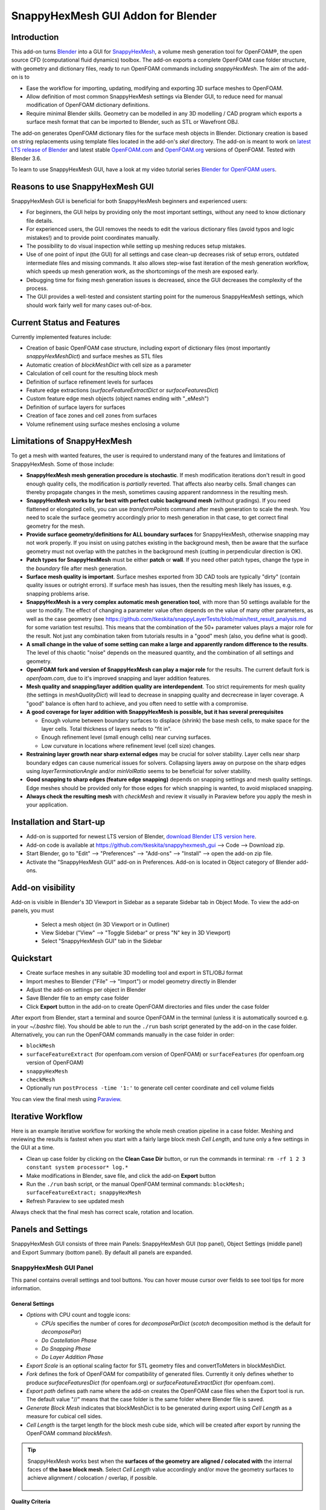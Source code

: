 SnappyHexMesh GUI Addon for Blender
===================================

.. image:: images/shmg_example_and_panel.png

Introduction
------------

This add-on turns `Blender <https://www.blender.org>`_
into a GUI for
`SnappyHexMesh <https://openfoamwiki.net/index.php/SnappyHexMesh>`_,
a volume mesh generation tool for
OpenFOAM®, the open source CFD (computational fluid dynamics) toolbox.
The add-on exports a complete OpenFOAM case folder structure, with
geometry and dictionary files, ready to run OpenFOAM commands
including *snappyHexMesh*. The aim of the add-on is to

* Ease the workflow for importing, updating, modifying and exporting
  3D surface meshes to OpenFOAM.
* Allow definition of most common SnappyHexMesh settings via Blender
  GUI, to reduce need for manual modification of OpenFOAM dictionary
  definitions.
* Require minimal Blender skills. Geometry can be modelled in any 3D
  modelling / CAD program which exports a surface mesh format that can
  be imported to Blender, such as STL or Wavefront OBJ.

The add-on generates OpenFOAM dictionary files for the surface mesh
objects in Blender. Dictionary creation is based on string
replacements using template files located in the
add-on's *skel* directory. The add-on is meant to work on
`latest LTS release of Blender <https://www.blender.org/download/LTS/>`_
and latest stable
`OpenFOAM.com <https://www.openfoam.com/>`_ and
`OpenFOAM.org <https://openfoam.org/>`_
versions of OpenFOAM.
Tested with Blender 3.6.

To learn to use SnappyHexMesh GUI, have a look at my video tutorial series
`Blender for OpenFOAM users <http://tkeskita.kapsi.fi/blender/>`_.

Reasons to use SnappyHexMesh GUI
--------------------------------

SnappyHexMesh GUI is beneficial for both SnappyHexMesh beginners and
experienced users:

* For beginners, the GUI helps by providing only the most important
  settings, without any need to know dictionary file details.
* For experienced users, the GUI removes the needs to edit the various
  dictionary files (avoid typos and logic mistakes!) and to provide
  point coordinates manually.
* The possibility to do visual inspection while setting up meshing
  reduces setup mistakes.
* Use of one point of input (the GUI) for all settings and case
  clean-up decreases risk of setup errors, outdated intermediate files
  and missing commands. It also allows step-wise fast iteration of the
  mesh generation workflow, which speeds up mesh generation work, as
  the shortcomings of the mesh are exposed early.
* Debugging time for fixing mesh generation issues is decreased,
  since the GUI decreases the complexity of the process.
* The GUI provides a well-tested and consistent starting point for the
  numerous SnappyHexMesh settings, which should work fairly well for
  many cases out-of-box.

Current Status and Features
---------------------------

Currently implemented features include:

* Creation of basic OpenFOAM case structure, including export of
  dictionary files (most importantly *snappyHexMeshDict*) and surface
  meshes as STL files
* Automatic creation of *blockMeshDict* with cell size as a parameter
* Calculation of cell count for the resulting block mesh
* Definition of surface refinement levels for surfaces
* Feature edge extractions (*surfaceFeatureExtractDict* or *surfaceFeaturesDict*)
* Custom feature edge mesh objects (object names ending with "_eMesh")
* Definition of surface layers for surfaces
* Creation of face zones and cell zones from surfaces
* Volume refinement using surface meshes enclosing a volume

Limitations of SnappyHexMesh
----------------------------

To get a mesh with wanted features, the user is required to
understand many of the features and limitations of SnappyHexMesh. Some
of those include:

* **SnappyHexMesh mesh generation procedure is stochastic**. If mesh
  modification iterations don't result in good enough quality cells, the
  modification is *partially* reverted. That affects also nearby
  cells. Small changes can thereby propagate changes in the mesh,
  sometimes causing apparent randomness in the resulting mesh.
* **SnappyHexMesh works by far best with perfect cubic background mesh**
  (without gradings). If you need flattened or elongated cells, you can
  use `transformPoints` command after mesh generation to scale the
  mesh. You need to scale the surface geometry accordingly prior to mesh
  generation in that case, to get correct final geometry for the mesh.
* **Provide surface geometry/definitions for ALL boundary surfaces**
  for SnappyHexMesh, otherwise snapping may not work properly. If you
  insist on using patches existing in the background mesh, then be
  aware that the surface geometry must not overlap with the patches in
  the background mesh (cutting in perpendicular direction is OK).
* **Patch types for SnappyHexMesh** must be either **patch** or **wall**.
  If you need other patch types, change the type in the `boundary`
  file after mesh generation.
* **Surface mesh quality is important**. Surface meshes exported from
  3D CAD tools are typically "dirty" (contain quality issues or outright
  errors). If surface mesh has issues, then the resulting mesh likely
  has issues, e.g. snapping problems arise.
* **SnappyHexMesh is a very complex automatic mesh generation tool**,
  with more than 50 settings available for the user to modify. The
  effect of changing a parameter value often depends on the value of
  many other parameters, as well as the case geometry (see
  https://github.com/tkeskita/snappyLayerTests/blob/main/test_result_analysis.md
  for some variation test results). This means that the combination of
  the 50+ parameter values plays a major role for the result. Not just
  any combination taken from tutorials results in a "good" mesh (also,
  you define what is good).
* **A small change in the value of some setting can make a large and
  apparently random difference to the results**. The level of this
  chaotic "noise" depends on the measured quantity, and the
  combination of all settings and geometry.
* **OpenFOAM fork and version of SnappyHexMesh can play a major role** for the
  results. The current default fork is *openfoam.com*, due to it's improved
  snapping and layer addition features.
* **Mesh quality and snapping/layer addition quality are
  interdependent**. Too strict requirements for mesh quality (the
  settings in *meshQualityDict*) will lead to decrease in snapping
  quality and decrecrease in layer coverage. A "good" balance is often
  hard to achieve, and you often need to settle with a compromise.
* **A good coverage for layer addition with SnappyHexMesh is possible,
  but it has several prerequisites**

  * Enough volume between boundary surfaces to displace (shrink) the
    base mesh cells, to make space for the layer cells. Total
    thickness of layers needs to "fit in".
  * Enough refinement level (small enough cells) near curving surfaces.
  * Low curvature in locations where refinement level (cell size)
    changes.
* **Restraining layer growth near sharp external edges** may be
  crucial for solver stability. Layer cells near sharp boundary edges
  can cause numerical issues for solvers. Collapsing layers away on
  purpose on the sharp edges using `layerTerminationAngle` and/or
  `minVolRatio` seems to be beneficial for solver stability.
* **Good snapping to sharp edges (feature edge snapping)** depends on
  snapping settings and mesh quality settings. Edge meshes should be
  provided only for those edges for which snapping is wanted, to avoid
  misplaced snapping.
* **Always check the resulting mesh** with `checkMesh` and review it
  visually in Paraview before you apply the mesh in your application.

Installation and Start-up
-------------------------

* Add-on is supported for newest LTS version of Blender,
  `download Blender LTS version here <https://www.blender.org/download/LTS/>`_.
* Add-on code is available at https://github.com/tkeskita/snappyhexmesh_gui
  --> Code --> Download zip.
* Start Blender, go to "Edit" --> "Preferences" --> "Add-ons" --> "Install"
  --> open the add-on zip file.
* Activate the "SnappyHexMesh GUI" add-on in Preferences.
  Add-on is located in Object category of Blender add-ons.

Add-on visibility
-----------------

Add-on is visible in Blender's 3D Viewport in Sidebar as a separate
Sidebar tab in Object Mode. To view the add-on panels, you must

  * Select a mesh object (in 3D Viewport or in Outliner)
  * View Sidebar ("View" --> "Toggle Sidebar" or press "N" key in 3D Viewport)
  * Select "SnappyHexMesh GUI" tab in the Sidebar

Quickstart
----------

* Create surface meshes in any suitable 3D modelling tool and export
  in STL/OBJ format
* Import meshes to Blender ("File" --> "Import")
  or model geometry directly in Blender
* Adjust the add-on settings per object in Blender
* Save Blender file to an empty case folder
* Click **Export** button in the add-on to create OpenFOAM directories
  and files under the case folder

After export from Blender, start a terminal and source OpenFOAM in the
terminal (unless it is automatically sourced e.g. in your
`~/.bashrc` file). You should be able to run the ``./run`` bash script
generated by the add-on in the case folder. Alternatively, you can run
the OpenFOAM commands manually in the case folder in order:

* ``blockMesh``
* ``surfaceFeatureExtract`` (for openfoam.com version of OpenFOAM) or
  ``surfaceFeatures`` (for openfoam.org version of OpenFOAM)
* ``snappyHexMesh``
* ``checkMesh``
* Optionally run ``postProcess -time '1:'`` to generate cell center coordinate and cell volume fields

You can view the final mesh using `Paraview <https://www.paraview.org>`_.

Iterative Workflow
------------------

Here is an example iterative workflow for working the whole mesh
creation pipeline in a case folder. Meshing and reviewing the results
is fastest when you start with a fairly large block mesh *Cell
Length*, and tune only a few settings in the GUI at a time.

* Clean up case folder by clicking on the **Clean Case Dir** button, or run the commands in terminal: ``rm -rf 1 2 3 constant system processor* log.*``
* Make modifications in Blender, save file, and click the add-on **Export** button
* Run the ``./run`` bash script, or the manual OpenFOAM terminal commands: ``blockMesh; surfaceFeatureExtract; snappyHexMesh``
* Refresh Paraview to see updated mesh

Always check that the final mesh has correct scale, rotation and location.

Panels and Settings
-------------------

SnappyHexMesh GUI consists of three main Panels: SnappyHexMesh GUI
(top panel), Object Settings (middle panel) and Export Summary (bottom
panel). By default all panels are expanded.

.. image:: images/shmg_ui.png

SnappyHexMesh GUI Panel
^^^^^^^^^^^^^^^^^^^^^^^

This panel contains overall settings and tool buttons.
You can hover mouse cursor over fields to see tool tips for more
information.

General Settings
................

* *Options* with CPU count and toggle icons:

  * *CPUs* specifies the number of cores for *decomposeParDict*
    (*scotch* decomposition method is the default for *decomposePar*)
  * *Do Castellation Phase*
  * *Do Snapping Phase*
  * *Do Layer Addition Phase*

* *Export Scale* is an optional scaling factor for STL geometry
  files and convertToMeters in blockMeshDict.
* *Fork* defines the fork of OpenFOAM for compatibility of generated files.
  Currently it only defines whether to produce *surfaceFeaturesDict*
  (for openfoam.org) or *surfaceFeatureExtractDict* (for
  openfoam.com).
* *Export path* defines path name where the add-on creates the OpenFOAM
  case files when the Export tool is run. The default value "//" means
  that the case folder is the same folder where Blender file is saved.
* *Generate Block Mesh* indicates that blockMeshDict is to be generated
  during export using *Cell Length* as a measure for cubical cell sides.
* *Cell Length* is the target length for the block mesh cube side,
  which will be created after export by running the OpenFOAM command
  *blockMesh*.

.. tip::

  SnappyHexMesh works best when the **surfaces of the geometry are
  aligned / colocated with** the internal faces of **the base block
  mesh**.  Select *Cell Length* value accordingly and/or move the
  geometry surfaces to achieve alignment / colocation / overlap, if
  possible.

  .. figure:: images/block_mesh_alignment.png

Quality Criteria
................

* *Disable All Quality Criteria* uses such values for the
  *meshQualityDict* parameters that all quality checks made by
  *snappyHexMesh* pass. The resulting mesh is maximally snapped and
  layered, so this option is useful for testing that surface meshes,
  refinements and feature edges applied in a case work well for
  Snappy. With this option enabled, you can see what Snappy is able to
  create when it is allowed to create maximally bad cells. However,
  since the quality of such a mesh for numerical solution can be
  extremely poor, the use of the mesh with a solver typically
  fails. That is the reason to have quality parameters, and it also
  means that **practically always there is a compromise between
  the numerical quality of the mesh and the quality of snapping/layering**.

  Note that mesh quality parameters below are hidden when this option
  is enabled. A warning text above *Export* button appears when this
  option is enabled.

* *Max Non-Ortho* is a maximum value for the measure of how much
  the internal face normal direction deviates from the vector
  connecting the two cell centers ("owner" and "neighbor" cells of the
  face).

.. note::

  *Max Non-Ortho* may be the most important mesh quality parameter. A small
  value produces mesh that is good for the numerical solution of flow
  equations. However, a small value restricts snapping and addition of
  surface layers. Meanwhile, a large value yields a mesh that snaps to
  surfaces better and allows better surface layer coverage, but the
  mesh may cause numerical issues for some solvers. The current
  default setup uses a small value (35) for the snapping phase, and a
  large value (65) for the *Relaxed Max Non-Ortho* option applied in
  the layer addition phase.
  Note: Typical range is 35 <= *Max Non-Ortho* <= 80.
  Values higher than 65 may require usage of special numerical schemes
  which can handle the high non-orthogonality.

* *Max Internal Skewness* (*maxInternalSkewness* property in
  *meshQualityDict*) is the smallest distance from the center of an
  internal face to the line connecting cell centers, normalized by the
  line length.

* *Max Boundary Skewness* (*maxBoundarySkewness* property in
  *meshQualityDict*) calculates boundary face skewness using a
  hypothetical mirror cell on the outside.

.. note::

  *Max Internal Skewness* and *Max Boundary Skewness* play a role for solver stability,
  especially for cases with boundary layers, as high skewness
  typically is an issue for thin/flat cells. If skewness is too large,
  the solution tends to diverge, e.g. cell velocity magnitude
  increases to unrealistic proportions. If you experience stability
  issues with the mesh, try to decrease the skewness values.
  The cost is decreased layer coverage.

* *Min Triangle Twist* defines a minimum allowed value for twist of cell
  faces.

.. note::

  *Min Triangle Twist* is another important mesh quality parameter in
  practice. A value close to one will produce flat faces, at the cost
  of worse snapping. Values below one allow creation of
  twisted faces, which may cause numerical issues for some solvers. The
  default value 0.6 allows for some twisting, so if the resulting mesh
  exhibits numerical issues, try to increase this value to e.g. 0.7 or 0.8.

* *Min Vol Ratio* (*minVolRatio* property in *meshQualityDict*) is
  useful to force layers to collapse, to avoid creation of flat
  sliver cells, which may cause solver divergence.

Snapping Options
................

* *Feature Snap Iter* defines the number of iterations for snapping to
  feature edges. With zero iterations, SnappyHexMesh does no effort to
  move cell vertices to sharp edges. This allows good quality cells to be
  created, but it also creates unsharp or bevelled edges in the mesh.

.. note::

  Layer Addition may create diverging cells if Feature Snapping is
  applied and if cell edges don't snap to edges perfectly. Therefore the
  add-on shows a warning *Feature Snap Iters may create bad layers* if
  *Feature Snap Iter* is larger than zero and if *Do Layer Addition
  Phase* option is enabled.


Layer Addition Global Options
.............................

These options are visible only if *Do Layer Addition Phase* option is
enabled.

.. warning::

   Addition of layers may create a mesh which causes numerical issues
   for some solvers.

* *Relaxed Max Non-Ortho* is the maximum non-orthogonality applied only
  for the Layer Addition phase.
* *Feature Angle* defines the edge angle for feature detection. When
  angle is larger than this value, layers are collapsed (removed) at
  the edge. This affects layer building near corners. A large value
  creates layers which fill sharp corners, while a low value removes
  layers near corners.

.. figure:: images/layer_feature_angle.png

* *Expansion Ratio* is the ratio of layer target thicknesses. Value larger than
  one will result in increasing layer thickness (from walls inwards).
* *Final Thickness* is the relative ratio of the final layer thickness
  to the base cell side length.
* *Min Thickness* is the minimum accepted relative layer thickness for
  any layer.
* *layerTerminationAngle* (OpenFOAM.com option in *snappyHexMeshDict*)
  defines a maximum allowed angle for external surface curvature in
  layer addition. If angle is larger than the value given (edge is
  sharp enough), then layers are collapsed. Collapsing layers away
  near sharp edges seems to be helpful for solver stability (e.g. to
  avoid artificially high velocity in nearby cells due to numerical
  issues).

.. tip::

  Layer addition seems to work better with openfoam.com version of
  *snappyHexMesh* than with the openfoam.org version. For openfoam.org
  version, you can try to add layers incrementally, only one or two layers at
  a time. To do that, disable *Do Castellation Phase* and
  *Do Snapping Phase* options, modify the *Final Thickness* and
  *Min Thickness* parameters, *Export*, and then run *snappyHexMesh*
  again.

Operators
.........

The panel buttons launch the following operators:

* **Apply LocRotScale For All** resets the Object Transformation
  Properties (Location, Rotation and Scale) of all mesh objects to
  default values. This makes measurement values always unambiguous,
  regardless of whether you have the Local or Global Value option
  enabled. It is suggested to run this tool before mesh modifications
  to avoid possibility of accidentally inputting wrong values.
* **Clean Mesh** is a simple mesh cleaning operator, meant for
  rudimentary CAD mesh clean up. The operator goes through every selected mesh
  object. It merges vertices which are located closer than the *Merge
  Distance* option value given on the right side of the button. The
  operator also recalculates outward surface normals for all
  meshes. Number of merged vertices per object is given as return info
  from the operator. Note: Object scaling may affect the result.
  It is suggested to run *Apply LocRotScale For All* before running this operation.
* **Add Location In Mesh Object** will add an Empty object named like
  *Location In Mesh region0* to Blender scene. The *region0* part in the
  object name is the name of the region (the default region name when
  the mesh contains only one mesh region is *region0*). If only one
  *Location In Mesh* empty object exists, the coordinates of this object
  is applied to specify the *LocationInMesh* coordinates. If no
  *Location In Mesh* empty objects exist, zero coordinates are used for
  *LocationInMesh*. If several such objects exist, then a list of
  object locations and names are exported to *LocationsInMesh*
  (openfoam.com option for multi-region meshing) section of snappyHexMeshDict.
* **Clean Case Dir** command removes directory names *1-9, constant*,
  *system* and *processor\** if they exist in the *Export path*. This
  effectively cleans up the case folder from any lingering OpenFOAM
  files, so that after running *Export*, the case folder should
  contain only fresh files, ready for OpenFOAM.
* **Export** tool creates and saves the OpenFOAM case files under
  *Export path* using the overall settings in this panel and Object
  Settings for each mesh object included in the export.
* If *ASCII STL* icon on right of *Export* tool is enabled, the STL
  files are written in ASCII text format instead of binary STL format.


Object Settings Panel
^^^^^^^^^^^^^^^^^^^^^

This panel shows settings for the active (selected) mesh object.
The panel top part shows information about the object. These
information are also added as comments in snappyHexMeshDict upon
export.

* *Object* row shows the name of the active object.
* **Copy Settings to Objects** tool copies the SnappyHexMesh GUI
  settings from *the active object* (the last selected object) to all other *selected mesh
  objects*. This allows mass modification of SnappyHexMesh settings
  when dealing with numerous objects.
* *Object Bounds [min] [max]* shows the minimum and maximum
  coordinates of two box corners which span the volume included
  by the mesh object (bounding box).
* *Area* shows the summed surface area of all faces included in the
  object. **Warning:** Includes mesh errors, like overlapping faces, if
  there are any.

Object Settings
...............

Rest of the panel includes object settings:

* *Include in Export* check box is used to mark which mesh objects are
  to be included in export.
* *Type* specifies the OpenFOAM patch type for this object.
* *Enable Snapping* check box marks inclusion/exclusion of this object
  for SnappyHexMesh snapping phase.
* *Surface Refinement Levels*, *Min* and *Max* specify the minimum and
  maximum level of cell refinements made next to the surfaces of this
  object.
* *Extract Feature Edges* check box marks whether Feature Edges (sharp
  edges) are to be extracted into eMesh format from this object (done
  by running the *surfaceFeatureExtract* or *surfaceFeatures* OpenFOAM
  utility).  If Feature Edges are extracted, then they are also
  assumed to be included for Feature Edge Snapping in SnappyHexMesh.
  **Note:** Feature edges are not extracted if a second mesh object
  with same object name but ending with "_eMesh" is present. See `Custom
  Feature Edges`_ below.
* *Feature Edge Level* defines a separate cell refinement level for
  Feature Edges.
* *Face Zone Type* decides the type of face zones that are to be
  created for surface:

  * **none**: No face zone or cell zone are to be created.
  * **internal**: Face zone is created with internal faces (each face
    is shared by two cells). The face zone is additionally added to
    *createBafflesDict*, just in case you want to run *createBaffles*
    later on to separate internal face zone into baffles.
  * **baffle**: Face zone is created as baffles (overlapping unshared
    boundary faces).
  * **boundary**: Face zone is created as boundaries (unshared boundary
    faces).

.. tip::

  For **internal thin walls** (for which you don't need to resolve the
  actual thickness), provide the geometry for no wall thickness, and
  use the **baffle** Face Zone Type to create those walls. This
  improves the snapping compared to treating the thin walls as normal
  walls.

**Note:** Face zone name is same as object name.

* *Cell Zone Type* defines the type of cell zones in relation to
  surface mesh, which is assumed to define a manifold surface which
  closes a volume:

  * none: No cell zone is to be created.
  * inside: Inside of the closed volume is to be included in cell zone.
  * outside: Outside of the closed volume is to be included in cell zone.

  **Note:** Cell zone name is same as object name.
  
  **Note 2:** Creation of a cell zone requires that face zone is also created
  for the same object.

* *Volume Refinement* specifies that some cells are to be refined accordingly:

  * none: No refinement.
  * inside: Cells inside of the closed volume are to be refined.
  * outside: Cells outside of the closed volume are to be refined.

* *Volume Refinement Level* shows the number of refinements for volume refinement.

.. tip::

  For **refinement volume objects**, the typical settings
  are: *Type:* patch, *Enable Snapping:* disabled, *Extract Feature Edges:*
  disabled, and *Volume Refinement*: inside.

Object Layer Settings
.....................

The following Layer Addition Settings are visible only if
*Do Layer Addition Phase* option is enabled.

* *Dict File Number* decides which *snappyHexMeshDict* file this
  Object will be added for layer addition. Value 1 means that layers
  for this Object surfaces will be specified in the default
  *snappyHexMeshDict* file. Values larger than one will create
  additional *snappyHexMeshDictX* files, where *X* is the *Dict File
  Number*. This allows additional layers to be added with consequent
  runs after the main ``snappyHexMesh`` run, by commands like
  ``snappyHexMesh -dict system/snappyHexMeshDict2``. This is useful
  for creating intersecting layer patterns. In the cube example below,
  all three opposite cube face pairs have been separated, and layered
  in three separate *snappyHexMesh* runs. **Warning:** This
  sequential layer addition may create very bad cells, always check
  the result!

  .. image:: images/shmg_intersecting_layers_on_a_cube.png

* *Surface Layers* specifies the number of surface layers that are to
  be added to surfaces of this Object. Addition of surface layers
  requires that the *Do Layer Addition Phase* option (icon at GUI top)
  is activated. Default value -1 means that no surface layers are
  specified. Value zero means that no layers are allowed.
* *Slave Side Layers* is relevant only for Face Zones of type Baffle
  or Boundary. It creates layer specification also for the backside of
  the face zone.
* *Object Specific Layer Settings* allows optional definition of
  different layer addition settings for an object, instead of using
  the global options. The object specific settings are the same as the
  global settings described above: *Expansion Ratio*, *Final
  Thickness* and *Min Thickness*.


Export Summary Panel
^^^^^^^^^^^^^^^^^^^^

This panel summarizes the overall properties of export.

.. image:: images/shmg_panel_summary.png

* *Global Bounds [min] [max]* shows the minimum and maximum
  coordinates of the bounding box for all mesh objects included in the
  export.
* *Block Mesh Count* is an estimate for the number of cubic cells in
  the background block mesh which covers the Global Bounds using cube
  side length specified in *Cell Length* parameter. The block mesh is
  to be created by running OpenFOAM command *blockMesh*. Note that the
  block mesh contains one extra layer of cells around Global Bounds to
  force the *world* boundary (the block mesh outer patches) not to
  overlap with any geometry surfaces.
* *Objects included* lists all the mesh objects in Blender file, which
  will be exported when *Export* tool is run.

Custom Feature Edges
--------------------

In a typical setup, snapping to sharp edges (feature edges) relies on
the automatic detection of the feature edges from surface meshes using
*surfaceFeatureExtract* (OpenFOAM.com) or *surfaceFeatures*
(OpenFOAM.org) command. After running that command, you can view the
extracted feature edges by importing the OBJ file to Blender or
Paraview, e.g. from path
*constant/extendedFeatureEdgeMesh/objectname_edgeMesh.obj*.
The angle used in the extraction is specified in
*system/surfaceFeatureExtractDict* or *surfaceFeaturesDict*
(the default value is 150).

The automatic feature edge extraction works well for generally flat
surfaces that include clearly sharp edges. However, if the surface
mesh triangulation is coarse, or if the surface mesh is non-manifold,
and if rounded edges or corners exist in the surface mesh, then the
automatically extracted feature edges may include artefact
edges. These artefacts can cause spikes and kinks to the snapped mesh.

An alternative to the automatic feature edge extraction is to specify
the feature edges with additional mesh objects containing edges, named
same as the main mesh object, with an additional end string *_eMesh*,
e.g. **objectname_eMesh**. If object name end part is *_eMesh*, then
that object is exported in OBJ format to *constant/triSurface*
folder. The OBJ file can be converted to the OpenFOAM eMesh format
with an OpenFOAM command like ``surfaceFeatureConvert
constant/triSurface/objectname_eMesh.obj
constant/triSurface/objectname.eMesh``. The custom eMesh file is then
used by snappyHexMesh for snapping to feature edges, and the primary
object **objectname** is used for snapping. The automatically
generated *run* script contains the commands required for conversion.


Example and tutorial links
--------------------------

A vessel example is located in the add-on's *example* folder called
*vessel.blend*, which showcases some of the features.

.. figure:: images/shmg_example_and_panel.png

   Vessel geometry, wall, zone and refinement volumes in surface mesh format viewed in `Blender`_

.. figure:: images/example_mesh_result.png

   Resulting volume mesh with selected mesh details viewed in `Paraview`_

- I made a tutorial video series `Blender for OpenFOAM users
  <http://tkeskita.kapsi.fi/blender/>`_ which has one tutorial for
  using SnappyHexMesh GUI

- A `Youtube tutorial illustrating the use of SnappyHexMesh GUI
  <https://www.youtube.com/watch?v=9XuDQOAPSL0>`_ (by
  `DaveyGravy <https://www.youtube.com/@daveygravy1207>`_,
  check also the other OpenFOAM related tutorial videos!).

Help and Feedback
-----------------

You are free to file bug reports, ask and give advice by using
`GitHub issues feature
<https://github.com/tkeskita/snappyhexmesh_gui/issues>`_.
Before asking, please try to see and run the vessel example (see
above) to make sure it works for you as expected. Also, please check
the FAQ section below.

Please provide a Blender file (no need to include anything else) with
a small example to illustrate your problem and describe the
issue. Please specify which OpenFOAM variant and version you use.

If you use this add-on, please star the project in GitHub!

FAQ
---

Q: Why is my inlet/outlet/other patch cells malformed / big / not created?
^^^^^^^^^^^^^^^^^^^^^^^^^^^^^^^^^^^^^^^^^^^^^^^^^^^^^^^^^^^^^^^^^^^^^^^^^^

A: Your inlet/outlet/other patch does not coincide with (internal)
faces of the cells of the base block mesh. You may also need to apply
a sufficient level of refinement.

Q: I'm getting refinement in unexpected locations, or weird results
^^^^^^^^^^^^^^^^^^^^^^^^^^^^^^^^^^^^^^^^^^^^^^^^^^^^^^^^^^^^^^^^^^^

A: Is your geometry aligned / colocated with base block mesh as much as possible?
If yes, then your surface mesh might include errors which are so bad
that even SnappyHexMesh is confused by them. Try to run the **Clean
Mesh** operator and see if it helps.
For more advanced CAD surface mesh clean-up and mesh
healing, have a look at my tutorial videos
`Blender for OpenFOAM users <http://tkeskita.kapsi.fi/blender/>`_.

Q: Why are some cell zones missing or wrong?
^^^^^^^^^^^^^^^^^^^^^^^^^^^^^^^^^^^^^^^^^^^^

A: Face normals are not consistent, or they are flipped. To fix face
normals, go to Edit Mode, select everything, and then run Mesh ->
Normals -> Recalculate Outside or Recalculate Inside, depending on
which side of the mesh surface is meant to be "inside" of the cell
zone.

For openfoam.com version, cell zone surfaces should enclose the whole
cell zone volume, while openfoam.org version needs only the surfaces
separating the cell zone from outside. See OpenFOAM tutorial
`heatTransfer/chtMultiRegionFoam/shellAndTubeHeatExchanger` for an example.

Tip: You can enable Face Orientation Overlay in Blender to visualize face
normal direction by color. Red color means that "inside direction" is
towards you, and blue color means that the "outside direction"
(the face normal direction) is towards you.

Q: Why does a surface include faces in two different patches or face zones?
^^^^^^^^^^^^^^^^^^^^^^^^^^^^^^^^^^^^^^^^^^^^^^^^^^^^^^^^^^^^^^^^^^^^^^^^^^^

A: Your case probably includes overlapping surfaces in two different
mesh objects. Remove the overlapping surfaces.

Q: Why is there a world patch in the final mesh? / Why is my mesh leaking?
^^^^^^^^^^^^^^^^^^^^^^^^^^^^^^^^^^^^^^^^^^^^^^^^^^^^^^^^^^^^^^^^^^^^^^^^^^

A: You must always include a set of surfaces (in one or more mesh
objects) which define the outer boundaries of your
computational domain volume. Having a *world* patch in the final mesh
is an indication that your outer surface mesh is "leaking" (the final
mesh is extending outside the surfaces which should define the domain
volume). Leaking may also occur so that mesh extends inside surfaces
that define a volume object located inside the domain.
Leaking may be due to:

* Missing surfaces (holes in surface mesh).
* Big enough cracks (openings) exist in the edges between surfaces.
* *Enable Snapping* option is disabled for an object
* You may need to *Add Location In Mesh Object* to specify a point
  which is inside the mesh domain (otherwise it is assumed that origin
  is inside).
* Model is too far away from origin. Since Blender uses single
  precision floats and OpenFOAM uses double precision, it may help to
  move the model close to origin.

To find out the locations which are leaking, you must add a temporary
additional surface object (e.g. a cube or a plane) around model parts to
see where leaking stops.

Q: Why is final mesh scale/rotation/placement wrong?
^^^^^^^^^^^^^^^^^^^^^^^^^^^^^^^^^^^^^^^^^^^^^^^^^^^^

A: Likely because Object Location/Rotation/Scale is wrong for some
object. If you need to do any movement/rotation/scaling when you
import your surface meshes into Blender to get the end result correct,
then it is good idea to use the *Apply LocRotScale for All*
operator/button to reset the Object scale, rotation and location
before continuing. If you don't do this, then the measures shown in
Blender can be affected by the Object transformations, depending on
whether you have Global or Local value mode on.

Q: Cannot find file when extracting surface features
^^^^^^^^^^^^^^^^^^^^^^^^^^^^^^^^^^^^^^^^^^^^^^^^^^^^

If `surfaceFeatures` (for openfoam.org) or `surfaceFeatureExtract`
(for openfoam.com) command complains about cannot find file, make sure
that the Fork setting at GUI top is correct.

Q: Layer addition crashes/segfaults on writeLayerSets
^^^^^^^^^^^^^^^^^^^^^^^^^^^^^^^^^^^^^^^^^^^^^^^^^^^^^

A: If you get Segmentation fault (core dumped) with the following kind of
error message, it means that the layer addition failed to add any
layer cells. The crash seems to happen when snappy tries to write
layerSets with zero cells in the set::

  Added 0 out of 1234 cells (0%).
  Writing 0 added cells to cellSet addedCells
  [stack trace]
  =============
  #1  Foam::sigSegv::sigHandler(int) in /usr/lib/openfoam/openfoam2312/platforms/linux64GccDPInt32Opt/lib/libOpenFOAM.so
  #2  ? in /lib/x86_64-linux-gnu/libpthread.so.0
  #3  Foam::snappyLayerDriver::writeLayerSets(Foam::fvMesh const&, Foam::List<int> const&, Foam::Field<double> const&) const in /usr/lib/openfoam/openfoam2312/platforms/linux64GccDPInt32Opt/lib/libsnappyHexMesh.so
  #4  Foam::snappyLayerDriver::writeLayerData(Foam::fvMesh const&, Foam::List<int> const&, Foam::List<int> const&, Foam::Field<double> const&, Foam::Field<double> const&) const in /usr/lib/openfoam/openfoam2312/platforms/linux64GccDPInt32Opt/lib/libsnappyHexMesh.so
  ...

Q: Help, my solver is crashing or diverging when I use a mesh from snappyHexMesh
^^^^^^^^^^^^^^^^^^^^^^^^^^^^^^^^^^^^^^^^^^^^^^^^^^^^^^^^^^^^^^^^^^^^^^^^^^^^^^^^

A: First, make sure that your solver setup is OK. To do this, use the
castellated mesh from snappyHexMesh case time directory 1 and try to
run the case with it. If it's not working, the issue might be in your
solver setup and not the mesh.

Q: Help, my solver is crashing or diverging when I use a mesh from snappyHexMesh, but it is not crashing when I use castellated mesh!
^^^^^^^^^^^^^^^^^^^^^^^^^^^^^^^^^^^^^^^^^^^^^^^^^^^^^^^^^^^^^^^^^^^^^^^^^^^^^^^^^^^^^^^^^^^^^^^^^^^^^^^^^^^^^^^^^^^^^^^^^^^^^^^^^^^^^

A: Your mesh might be causing numerical issues for your solver. Since
you have one case which is failing and one case which is working, you
can try to change one thing at a time in your setup to home in on the
issue. Things you can try to change include:

- Disable layer addition (use the snapped-only mesh from time
  directory 2). This indicates if the problem is with boundary layers or not.
- Decrease *Max Internal Skewness* or increase *Min Triangle Twist* to force
  snappyHexMesh to create high quality cells (at the cost of worse
  snapping and decreased layer coverage).

Q: Help, my solver is still crashing, and I can't find the issue!
^^^^^^^^^^^^^^^^^^^^^^^^^^^^^^^^^^^^^^^^^^^^^^^^^^^^^^^^^^^^^^^^^

A: You can try to post your case into a forum like
`CFD-Online <https://www.cfd-online.com/Forums/site-help-feedback-discussions/175429-guide-how-ask-question-forums.html#post612025>`_
but please read the instructions on the forum first!

Q: Why build a SnappyHexMesh GUI on top of Blender?
^^^^^^^^^^^^^^^^^^^^^^^^^^^^^^^^^^^^^^^^^^^^^^^^^^^

A: Mainly because of Blender's GUI Python API, 3D Viewport and surface
mesh modelling tools. Blender has powerful tools for polygon surface
modelling and modification, and is suitable also for precision
modelling required by engineering/scientific applications, although
the learning curve to take advantage of all features is steep.

Q: How do I learn Blender?
^^^^^^^^^^^^^^^^^^^^^^^^^^

A: See links at https://openfoamwiki.net/index.php/Blender

Q: How do I learn SnappyHexMesh and OpenFOAM?
^^^^^^^^^^^^^^^^^^^^^^^^^^^^^^^^^^^^^^^^^^^^^

A: Details about SnappyHexMesh parameters can be found in annotated caseDicts:

  - For openfoam.com (development version), see
    https://develop.openfoam.com/Development/openfoam/-/blob/master/etc/caseDicts/annotated/snappyHexMeshDict
  - For openfoam.org (development version), see
    https://github.com/OpenFOAM/OpenFOAM-dev/blob/master/etc/caseDicts/annotated/snappyHexMeshDict
  - See also links in https://openfoamwiki.net/index.php/SnappyHexMesh

For OpenFOAM, see links at

  - https://holzmann-cfd.com/community/learn-openfoam,
  - https://openfoamwiki.net
  - https://www.cfd-online.com/Forums/openfoam/.

Q: I'm actually looking for a GUI for OpenFOAM and not just a GUI for SnappyHexMesh..
^^^^^^^^^^^^^^^^^^^^^^^^^^^^^^^^^^^^^^^^^^^^^^^^^^^^^^^^^^^^^^^^^^^^^^^^^^^^^^^^^^^^^

Please check `List of GUIs in OpenFOAM wiki <https://openfoamwiki.net/index.php/GUI>`_.
However, please be aware that OpenFOAM is developing at a rate which
no GUI developer can match, so the features supported by GUIs will
always be limited or potentially broken beyond supported OpenFOAM
versions.

OpenFOAM Trade Mark Notice
--------------------------

This offering is not approved or endorsed by OpenCFD Limited, producer
and distributor of the OpenFOAM software via www.openfoam.com, and
owner of the OPENFOAM® and OpenCFD® trade marks.
